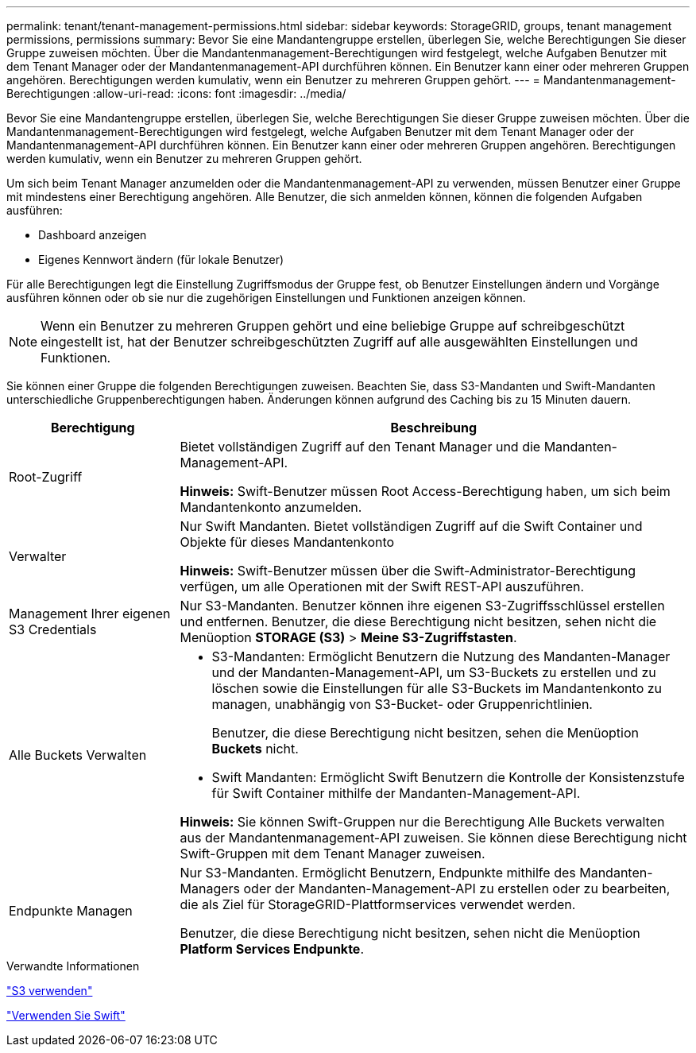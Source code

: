 ---
permalink: tenant/tenant-management-permissions.html 
sidebar: sidebar 
keywords: StorageGRID, groups, tenant management permissions, permissions 
summary: Bevor Sie eine Mandantengruppe erstellen, überlegen Sie, welche Berechtigungen Sie dieser Gruppe zuweisen möchten. Über die Mandantenmanagement-Berechtigungen wird festgelegt, welche Aufgaben Benutzer mit dem Tenant Manager oder der Mandantenmanagement-API durchführen können. Ein Benutzer kann einer oder mehreren Gruppen angehören. Berechtigungen werden kumulativ, wenn ein Benutzer zu mehreren Gruppen gehört. 
---
= Mandantenmanagement-Berechtigungen
:allow-uri-read: 
:icons: font
:imagesdir: ../media/


[role="lead"]
Bevor Sie eine Mandantengruppe erstellen, überlegen Sie, welche Berechtigungen Sie dieser Gruppe zuweisen möchten. Über die Mandantenmanagement-Berechtigungen wird festgelegt, welche Aufgaben Benutzer mit dem Tenant Manager oder der Mandantenmanagement-API durchführen können. Ein Benutzer kann einer oder mehreren Gruppen angehören. Berechtigungen werden kumulativ, wenn ein Benutzer zu mehreren Gruppen gehört.

Um sich beim Tenant Manager anzumelden oder die Mandantenmanagement-API zu verwenden, müssen Benutzer einer Gruppe mit mindestens einer Berechtigung angehören. Alle Benutzer, die sich anmelden können, können die folgenden Aufgaben ausführen:

* Dashboard anzeigen
* Eigenes Kennwort ändern (für lokale Benutzer)


Für alle Berechtigungen legt die Einstellung Zugriffsmodus der Gruppe fest, ob Benutzer Einstellungen ändern und Vorgänge ausführen können oder ob sie nur die zugehörigen Einstellungen und Funktionen anzeigen können.


NOTE: Wenn ein Benutzer zu mehreren Gruppen gehört und eine beliebige Gruppe auf schreibgeschützt eingestellt ist, hat der Benutzer schreibgeschützten Zugriff auf alle ausgewählten Einstellungen und Funktionen.

Sie können einer Gruppe die folgenden Berechtigungen zuweisen. Beachten Sie, dass S3-Mandanten und Swift-Mandanten unterschiedliche Gruppenberechtigungen haben. Änderungen können aufgrund des Caching bis zu 15 Minuten dauern.

[cols="1a,3a"]
|===
| Berechtigung | Beschreibung 


 a| 
Root-Zugriff
 a| 
Bietet vollständigen Zugriff auf den Tenant Manager und die Mandanten-Management-API.

*Hinweis:* Swift-Benutzer müssen Root Access-Berechtigung haben, um sich beim Mandantenkonto anzumelden.



 a| 
Verwalter
 a| 
Nur Swift Mandanten. Bietet vollständigen Zugriff auf die Swift Container und Objekte für dieses Mandantenkonto

*Hinweis:* Swift-Benutzer müssen über die Swift-Administrator-Berechtigung verfügen, um alle Operationen mit der Swift REST-API auszuführen.



 a| 
Management Ihrer eigenen S3 Credentials
 a| 
Nur S3-Mandanten. Benutzer können ihre eigenen S3-Zugriffsschlüssel erstellen und entfernen. Benutzer, die diese Berechtigung nicht besitzen, sehen nicht die Menüoption *STORAGE (S3)* > *Meine S3-Zugriffstasten*.



 a| 
Alle Buckets Verwalten
 a| 
* S3-Mandanten: Ermöglicht Benutzern die Nutzung des Mandanten-Manager und der Mandanten-Management-API, um S3-Buckets zu erstellen und zu löschen sowie die Einstellungen für alle S3-Buckets im Mandantenkonto zu managen, unabhängig von S3-Bucket- oder Gruppenrichtlinien.
+
Benutzer, die diese Berechtigung nicht besitzen, sehen die Menüoption *Buckets* nicht.

* Swift Mandanten: Ermöglicht Swift Benutzern die Kontrolle der Konsistenzstufe für Swift Container mithilfe der Mandanten-Management-API.


*Hinweis:* Sie können Swift-Gruppen nur die Berechtigung Alle Buckets verwalten aus der Mandantenmanagement-API zuweisen. Sie können diese Berechtigung nicht Swift-Gruppen mit dem Tenant Manager zuweisen.



 a| 
Endpunkte Managen
 a| 
Nur S3-Mandanten. Ermöglicht Benutzern, Endpunkte mithilfe des Mandanten-Managers oder der Mandanten-Management-API zu erstellen oder zu bearbeiten, die als Ziel für StorageGRID-Plattformservices verwendet werden.

Benutzer, die diese Berechtigung nicht besitzen, sehen nicht die Menüoption *Platform Services Endpunkte*.

|===
.Verwandte Informationen
link:../s3/index.html["S3 verwenden"]

link:../swift/index.html["Verwenden Sie Swift"]
